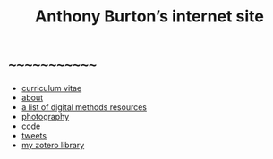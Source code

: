 #+title: Anthony Burton’s internet site
#+date:
#+author:
#+OPTIONS: toc:nil
#+HTML_HEAD: <link rel="stylesheet" type="text/css" href="style.css"/>

* ~~~~~~~~~~~~~
+ [[file:cv.html][curriculum vitae]]
+ [[file:about.html][about]]
+ [[file:digital-methods.html][a list of digital methods resources]]
+ [[https://www.flickr.com/people/holeyship/][photography]]
+ [[https://www.gitlab.com/anthbrtn/][code]]
+ [[https://www.twitter.com/anthbrtn/][tweets]]
+ [[https://www.zotero.org/anthbrtn/library/][my zotero library]]
